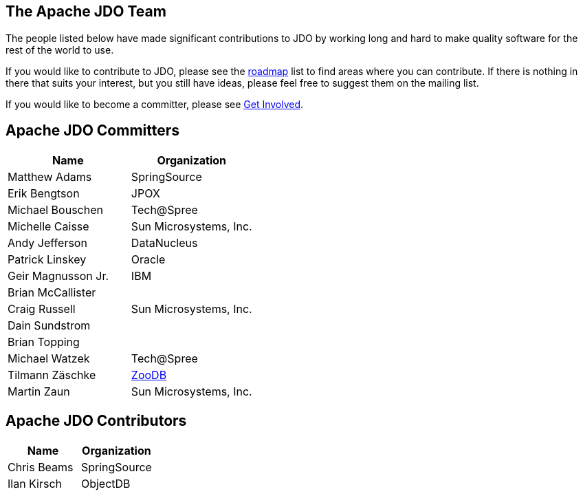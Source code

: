 [[index]]
{empty} +

:_basedir: 
:_imagesdir: images/
:notoc:
:nofooter:
:titlepage:
:grid: cols

== The Apache JDO Teamanchor:The_Apache_JDO_Team[]

The people listed below have made significant contributions to JDO by
working long and hard to make quality software for the rest of the world
to use.

If you would like to contribute to JDO, please see the
link:roadmap.html[roadmap] list to find areas where you can contribute.
If there is nothing in there that suits your interest, but you still
have ideas, please feel free to suggest them on the mailing list.

If you would like to become a committer, please see
link:get-involved.html[Get Involved].

== Apache JDO Committersanchor:Apache_JDO_Committers[]

[cols=",",options="header",]
|===
|Name |Organization
|Matthew Adams |SpringSource
|Erik Bengtson |JPOX
|Michael Bouschen |Tech@Spree
|Michelle Caisse |Sun Microsystems, Inc.
|Andy Jefferson |DataNucleus
|Patrick Linskey |Oracle
|Geir Magnusson Jr. |IBM
|Brian McCallister |
|Craig Russell |Sun Microsystems, Inc.
|Dain Sundstrom |
|Brian Topping |
|Michael Watzek |Tech@Spree
|Tilmann Zäschke |http://www.zoodb.org[ZooDB]
|Martin Zaun |Sun Microsystems, Inc.
|===

== Apache JDO Contributorsanchor:Apache_JDO_Contributors[]

[cols=",",options="header",]
|===
|Name |Organization
|Chris Beams |SpringSource
|Ilan Kirsch |ObjectDB
|===

